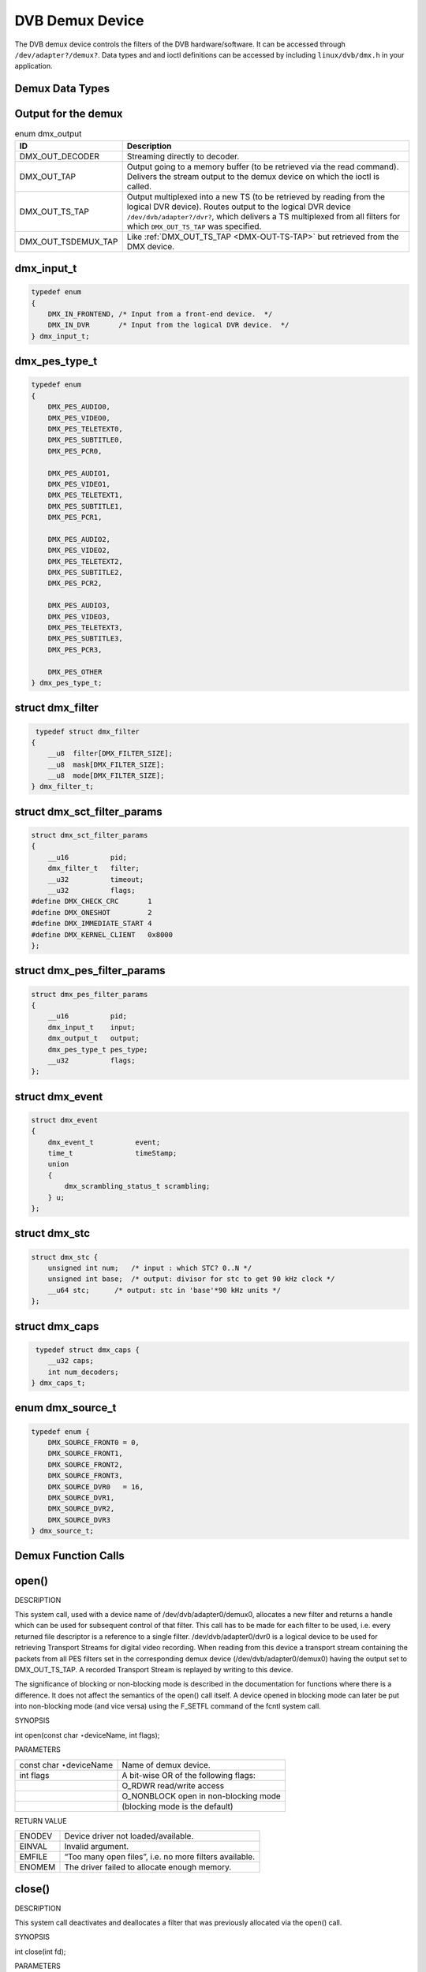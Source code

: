 
.. _dvb_demux:

================
DVB Demux Device
================

The DVB demux device controls the filters of the DVB hardware/software. It can be accessed through ``/dev/adapter?/demux?``. Data types and and ioctl definitions can be accessed by
including ``linux/dvb/dmx.h`` in your application.


.. _dmx_types:

Demux Data Types
================


.. _dmx-output-t:

Output for the demux
====================


.. _dmx-output:

.. table:: enum dmx_output

    +--------------------------------------------------------------------------------------------+--------------------------------------------------------------------------------------------+
    | ID                                                                                         | Description                                                                                |
    +============================================================================================+============================================================================================+
    | DMX_OUT_DECODER                                                                            | Streaming directly to decoder.                                                             |
    +--------------------------------------------------------------------------------------------+--------------------------------------------------------------------------------------------+
    | DMX_OUT_TAP                                                                                | Output going to a memory buffer (to be retrieved via the read command). Delivers the       |
    |                                                                                            | stream output to the demux device on which the ioctl is called.                            |
    +--------------------------------------------------------------------------------------------+--------------------------------------------------------------------------------------------+
    | DMX_OUT_TS_TAP                                                                             | Output multiplexed into a new TS (to be retrieved by reading from the logical DVR device). |
    |                                                                                            | Routes output to the logical DVR device ``/dev/dvb/adapter?/dvr?``, which delivers a TS    |
    |                                                                                            | multiplexed from all filters for which ``DMX_OUT_TS_TAP`` was specified.                   |
    +--------------------------------------------------------------------------------------------+--------------------------------------------------------------------------------------------+
    | DMX_OUT_TSDEMUX_TAP                                                                        | Like :ref:`DMX_OUT_TS_TAP     <DMX-OUT-TS-TAP>`  but retrieved from the DMX device.        |
    +--------------------------------------------------------------------------------------------+--------------------------------------------------------------------------------------------+



.. _dmx-input-t:

dmx_input_t
===========


.. code-block:: c

    typedef enum
    {
        DMX_IN_FRONTEND, /* Input from a front-end device.  */
        DMX_IN_DVR       /* Input from the logical DVR device.  */
    } dmx_input_t;


.. _dmx-pes-type-t:

dmx_pes_type_t
==============


.. code-block:: c

    typedef enum
    {
        DMX_PES_AUDIO0,
        DMX_PES_VIDEO0,
        DMX_PES_TELETEXT0,
        DMX_PES_SUBTITLE0,
        DMX_PES_PCR0,

        DMX_PES_AUDIO1,
        DMX_PES_VIDEO1,
        DMX_PES_TELETEXT1,
        DMX_PES_SUBTITLE1,
        DMX_PES_PCR1,

        DMX_PES_AUDIO2,
        DMX_PES_VIDEO2,
        DMX_PES_TELETEXT2,
        DMX_PES_SUBTITLE2,
        DMX_PES_PCR2,

        DMX_PES_AUDIO3,
        DMX_PES_VIDEO3,
        DMX_PES_TELETEXT3,
        DMX_PES_SUBTITLE3,
        DMX_PES_PCR3,

        DMX_PES_OTHER
    } dmx_pes_type_t;


.. _dmx-filter:

struct dmx_filter
=================


.. code-block:: c

     typedef struct dmx_filter
    {
        __u8  filter[DMX_FILTER_SIZE];
        __u8  mask[DMX_FILTER_SIZE];
        __u8  mode[DMX_FILTER_SIZE];
    } dmx_filter_t;


.. _dmx-sct-filter-params:

struct dmx_sct_filter_params
============================


.. code-block:: c

    struct dmx_sct_filter_params
    {
        __u16          pid;
        dmx_filter_t   filter;
        __u32          timeout;
        __u32          flags;
    #define DMX_CHECK_CRC       1
    #define DMX_ONESHOT         2
    #define DMX_IMMEDIATE_START 4
    #define DMX_KERNEL_CLIENT   0x8000
    };


.. _dmx-pes-filter-params:

struct dmx_pes_filter_params
============================


.. code-block:: c

    struct dmx_pes_filter_params
    {
        __u16          pid;
        dmx_input_t    input;
        dmx_output_t   output;
        dmx_pes_type_t pes_type;
        __u32          flags;
    };


.. _dmx-event:

struct dmx_event
================


.. code-block:: c

     struct dmx_event
     {
         dmx_event_t          event;
         time_t               timeStamp;
         union
         {
             dmx_scrambling_status_t scrambling;
         } u;
     };


.. _dmx-stc:

struct dmx_stc
==============


.. code-block:: c

    struct dmx_stc {
        unsigned int num;   /* input : which STC? 0..N */
        unsigned int base;  /* output: divisor for stc to get 90 kHz clock */
        __u64 stc;      /* output: stc in 'base'*90 kHz units */
    };


.. _dmx-caps:

struct dmx_caps
===============


.. code-block:: c

     typedef struct dmx_caps {
        __u32 caps;
        int num_decoders;
    } dmx_caps_t;


.. _dmx-source-t:

enum dmx_source_t
=================


.. code-block:: c

    typedef enum {
        DMX_SOURCE_FRONT0 = 0,
        DMX_SOURCE_FRONT1,
        DMX_SOURCE_FRONT2,
        DMX_SOURCE_FRONT3,
        DMX_SOURCE_DVR0   = 16,
        DMX_SOURCE_DVR1,
        DMX_SOURCE_DVR2,
        DMX_SOURCE_DVR3
    } dmx_source_t;


.. _dmx_fcalls:

Demux Function Calls
====================


.. _dmx_fopen:

open()
======

DESCRIPTION

This system call, used with a device name of /dev/dvb/adapter0/demux0, allocates a new filter and returns a handle which can be used for subsequent control of that filter. This
call has to be made for each filter to be used, i.e. every returned file descriptor is a reference to a single filter. /dev/dvb/adapter0/dvr0 is a logical device to be used for
retrieving Transport Streams for digital video recording. When reading from this device a transport stream containing the packets from all PES filters set in the corresponding
demux device (/dev/dvb/adapter0/demux0) having the output set to DMX_OUT_TS_TAP. A recorded Transport Stream is replayed by writing to this device.

The significance of blocking or non-blocking mode is described in the documentation for functions where there is a difference. It does not affect the semantics of the open() call
itself. A device opened in blocking mode can later be put into non-blocking mode (and vice versa) using the F_SETFL command of the fcntl system call.

SYNOPSIS

int open(const char ⋆deviceName, int flags);

PARAMETERS



.. table::

    +--------------------------------------------------------------------------------------------+--------------------------------------------------------------------------------------------+
    | const char ⋆deviceName                                                                     | Name of demux device.                                                                      |
    +--------------------------------------------------------------------------------------------+--------------------------------------------------------------------------------------------+
    | int flags                                                                                  | A bit-wise OR of the following flags:                                                      |
    +--------------------------------------------------------------------------------------------+--------------------------------------------------------------------------------------------+
    |                                                                                            | O_RDWR  read/write access                                                                  |
    +--------------------------------------------------------------------------------------------+--------------------------------------------------------------------------------------------+
    |                                                                                            | O_NONBLOCK  open in non-blocking mode                                                      |
    +--------------------------------------------------------------------------------------------+--------------------------------------------------------------------------------------------+
    |                                                                                            | (blocking mode is the default)                                                             |
    +--------------------------------------------------------------------------------------------+--------------------------------------------------------------------------------------------+


RETURN VALUE



.. table::

    +--------------------------------------------------------------------------------------------+--------------------------------------------------------------------------------------------+
    | ENODEV                                                                                     | Device driver not loaded/available.                                                        |
    +--------------------------------------------------------------------------------------------+--------------------------------------------------------------------------------------------+
    | EINVAL                                                                                     | Invalid argument.                                                                          |
    +--------------------------------------------------------------------------------------------+--------------------------------------------------------------------------------------------+
    | EMFILE                                                                                     | “Too many open files”, i.e. no more filters available.                                     |
    +--------------------------------------------------------------------------------------------+--------------------------------------------------------------------------------------------+
    | ENOMEM                                                                                     | The driver failed to allocate enough memory.                                               |
    +--------------------------------------------------------------------------------------------+--------------------------------------------------------------------------------------------+



.. _dmx_fclose:

close()
=======

DESCRIPTION

This system call deactivates and deallocates a filter that was previously allocated via the open() call.

SYNOPSIS

int close(int fd);

PARAMETERS



.. table::

    +--------------------------------------------------------------------------------------------+--------------------------------------------------------------------------------------------+
    | int fd                                                                                     | File descriptor returned by a previous call to open().                                     |
    +--------------------------------------------------------------------------------------------+--------------------------------------------------------------------------------------------+


RETURN VALUE



.. table::

    +--------------------------------------------------------------------------------------------+--------------------------------------------------------------------------------------------+
    | EBADF                                                                                      | fd is not a valid open file descriptor.                                                    |
    +--------------------------------------------------------------------------------------------+--------------------------------------------------------------------------------------------+



.. _dmx_fread:

read()
======

DESCRIPTION

This system call returns filtered data, which might be section or PES data. The filtered data is transferred from the driver’s internal circular buffer to buf. The maximum amount
of data to be transferred is implied by count.

When returning section data the driver always tries to return a complete single section (even though buf would provide buffer space for more data). If the size of the buffer is
smaller than the section as much as possible will be returned, and the remaining data will be provided in subsequent calls.

The size of the internal buffer is 2 ⋆ 4096 bytes (the size of two maximum sized sections) by default. The size of this buffer may be changed by using the DMX_SET_BUFFER_SIZE
function. If the buffer is not large enough, or if the read operations are not performed fast enough, this may result in a buffer overflow error. In this case EOVERFLOW will be
returned, and the circular buffer will be emptied. This call is blocking if there is no data to return, i.e. the process will be put to sleep waiting for data, unless the
O_NONBLOCK flag is specified.

Note that in order to be able to read, the filtering process has to be started by defining either a section or a PES filter by means of the ioctl functions, and then starting the
filtering process via the DMX_START ioctl function or by setting the DMX_IMMEDIATE_START flag. If the reading is done from a logical DVR demux device, the data will constitute a
Transport Stream including the packets from all PES filters in the corresponding demux device /dev/dvb/adapter0/demux0 having the output set to DMX_OUT_TS_TAP.

SYNOPSIS

size_t read(int fd, void ⋆buf, size_t count);

PARAMETERS



.. table::

    +--------------------------------------------------------------------------------------------+--------------------------------------------------------------------------------------------+
    | int fd                                                                                     | File descriptor returned by a previous call to open().                                     |
    +--------------------------------------------------------------------------------------------+--------------------------------------------------------------------------------------------+
    | void ⋆buf                                                                                  | Pointer to the buffer to be used for returned filtered data.                               |
    +--------------------------------------------------------------------------------------------+--------------------------------------------------------------------------------------------+
    | size_t  count                                                                              | Size of buf.                                                                               |
    +--------------------------------------------------------------------------------------------+--------------------------------------------------------------------------------------------+


RETURN VALUE



.. table::

    +--------------------------------------------------------------------------------------------+--------------------------------------------------------------------------------------------+
    | EWOULDBLOCK                                                                                | No data to return and O_NONBLOCK  was specified.                                           |
    +--------------------------------------------------------------------------------------------+--------------------------------------------------------------------------------------------+
    | EBADF                                                                                      | fd is not a valid open file descriptor.                                                    |
    +--------------------------------------------------------------------------------------------+--------------------------------------------------------------------------------------------+
    | ECRC                                                                                       | Last section had a CRC error - no data returned. The buffer is flushed.                    |
    +--------------------------------------------------------------------------------------------+--------------------------------------------------------------------------------------------+
    | EOVERFLOW                                                                                  |                                                                                            |
    +--------------------------------------------------------------------------------------------+--------------------------------------------------------------------------------------------+
    |                                                                                            | The filtered data was not read from the buffer in due time, resulting in non-read data     |
    |                                                                                            | being lost. The buffer is flushed.                                                         |
    +--------------------------------------------------------------------------------------------+--------------------------------------------------------------------------------------------+
    | ETIMEDOUT                                                                                  | The section was not loaded within the stated timeout period. See ioctl DMX_SET_FILTER      |
    |                                                                                            | for how to set a timeout.                                                                  |
    +--------------------------------------------------------------------------------------------+--------------------------------------------------------------------------------------------+
    | EFAULT                                                                                     | The driver failed to write to the callers buffer due to an invalid ⋆buf pointer.           |
    +--------------------------------------------------------------------------------------------+--------------------------------------------------------------------------------------------+



.. _dmx_fwrite:

write()
=======

DESCRIPTION

This system call is only provided by the logical device /dev/dvb/adapter0/dvr0, associated with the physical demux device that provides the actual DVR functionality. It is used for
replay of a digitally recorded Transport Stream. Matching filters have to be defined in the corresponding physical demux device, /dev/dvb/adapter0/demux0. The amount of data to be
transferred is implied by count.

SYNOPSIS

ssize_t write(int fd, const void ⋆buf, size_t count);

PARAMETERS



.. table::

    +--------------------------------------------------------------------------------------------+--------------------------------------------------------------------------------------------+
    | int fd                                                                                     | File descriptor returned by a previous call to open().                                     |
    +--------------------------------------------------------------------------------------------+--------------------------------------------------------------------------------------------+
    | void ⋆buf                                                                                  | Pointer to the buffer containing the Transport Stream.                                     |
    +--------------------------------------------------------------------------------------------+--------------------------------------------------------------------------------------------+
    | size_t  count                                                                              | Size of buf.                                                                               |
    +--------------------------------------------------------------------------------------------+--------------------------------------------------------------------------------------------+


RETURN VALUE



.. table::

    +--------------------------------------------------------------------------------------------+--------------------------------------------------------------------------------------------+
    | EWOULDBLOCK                                                                                | No data was written. This might happen if O_NONBLOCK  was specified and there is no more   |
    |                                                                                            | buffer space available (if O_NONBLOCK  is not specified the function will block until      |
    |                                                                                            | buffer space is available).                                                                |
    +--------------------------------------------------------------------------------------------+--------------------------------------------------------------------------------------------+
    | EBUSY                                                                                      | This error code indicates that there are conflicting requests. The corresponding demux     |
    |                                                                                            | device is setup to receive data from the front- end. Make sure that these filters are      |
    |                                                                                            | stopped and that the filters with input set to DMX_IN_DVR   are started.                   |
    +--------------------------------------------------------------------------------------------+--------------------------------------------------------------------------------------------+
    | EBADF                                                                                      | fd is not a valid open file descriptor.                                                    |
    +--------------------------------------------------------------------------------------------+--------------------------------------------------------------------------------------------+



.. _DMX_START:

DMX_START
=========

DESCRIPTION

This ioctl call is used to start the actual filtering operation defined via the ioctl calls DMX_SET_FILTER or DMX_SET_PES_FILTER.

SYNOPSIS

int ioctl( int fd, int request = DMX_START);

PARAMETERS



.. table::

    +--------------------------------------------------------------------------------------------+--------------------------------------------------------------------------------------------+
    | int fd                                                                                     | File descriptor returned by a previous call to open().                                     |
    +--------------------------------------------------------------------------------------------+--------------------------------------------------------------------------------------------+
    | int request                                                                                | Equals DMX_START  for this command.                                                        |
    +--------------------------------------------------------------------------------------------+--------------------------------------------------------------------------------------------+


RETURN VALUE

On success 0 is returned, on error -1 and the ``errno`` variable is set appropriately. The generic error codes are described at the :ref:`Generic Error Codes <gen-errors>`
chapter.



.. table::

    +--------------------------------------------------------------------------------------------+--------------------------------------------------------------------------------------------+
    | EINVAL                                                                                     | Invalid argument, i.e. no filtering parameters provided via the DMX_SET_FILTER   or        |
    |                                                                                            | DMX_SET_PES_FILTER    functions.                                                           |
    +--------------------------------------------------------------------------------------------+--------------------------------------------------------------------------------------------+
    | EBUSY                                                                                      | This error code indicates that there are conflicting requests. There are active filters    |
    |                                                                                            | filtering data from another input source. Make sure that these filters are stopped before  |
    |                                                                                            | starting this filter.                                                                      |
    +--------------------------------------------------------------------------------------------+--------------------------------------------------------------------------------------------+



.. _DMX_STOP:

DMX_STOP
========

DESCRIPTION

This ioctl call is used to stop the actual filtering operation defined via the ioctl calls DMX_SET_FILTER or DMX_SET_PES_FILTER and started via the DMX_START command.

SYNOPSIS

int ioctl( int fd, int request = DMX_STOP);

PARAMETERS



.. table::

    +--------------------------------------------------------------------------------------------+--------------------------------------------------------------------------------------------+
    | int fd                                                                                     | File descriptor returned by a previous call to open().                                     |
    +--------------------------------------------------------------------------------------------+--------------------------------------------------------------------------------------------+
    | int request                                                                                | Equals DMX_STOP  for this command.                                                         |
    +--------------------------------------------------------------------------------------------+--------------------------------------------------------------------------------------------+


RETURN VALUE

On success 0 is returned, on error -1 and the ``errno`` variable is set appropriately. The generic error codes are described at the :ref:`Generic Error Codes <gen-errors>`
chapter.


.. _DMX_SET_FILTER:

DMX_SET_FILTER
==============

DESCRIPTION

This ioctl call sets up a filter according to the filter and mask parameters provided. A timeout may be defined stating number of seconds to wait for a section to be loaded. A
value of 0 means that no timeout should be applied. Finally there is a flag field where it is possible to state whether a section should be CRC-checked, whether the filter should
be a ”one-shot” filter, i.e. if the filtering operation should be stopped after the first section is received, and whether the filtering operation should be started immediately
(without waiting for a DMX_START ioctl call). If a filter was previously set-up, this filter will be canceled, and the receive buffer will be flushed.

SYNOPSIS

int ioctl( int fd, int request = DMX_SET_FILTER, struct dmx_sct_filter_params ⋆params);

PARAMETERS



.. table::

    +--------------------------------------------------------------------------------------------+--------------------------------------------------------------------------------------------+
    | int fd                                                                                     | File descriptor returned by a previous call to open().                                     |
    +--------------------------------------------------------------------------------------------+--------------------------------------------------------------------------------------------+
    | int request                                                                                | Equals DMX_SET_FILTER   for this command.                                                  |
    +--------------------------------------------------------------------------------------------+--------------------------------------------------------------------------------------------+
    | struct dmx_sct_filter_params    ⋆params                                                    | Pointer to structure containing filter parameters.                                         |
    +--------------------------------------------------------------------------------------------+--------------------------------------------------------------------------------------------+


RETURN VALUE

On success 0 is returned, on error -1 and the ``errno`` variable is set appropriately. The generic error codes are described at the :ref:`Generic Error Codes <gen-errors>`
chapter.


.. _DMX_SET_PES_FILTER:

DMX_SET_PES_FILTER
==================

DESCRIPTION

This ioctl call sets up a PES filter according to the parameters provided. By a PES filter is meant a filter that is based just on the packet identifier (PID), i.e. no PES header
or payload filtering capability is supported.

The transport stream destination for the filtered output may be set. Also the PES type may be stated in order to be able to e.g. direct a video stream directly to the video
decoder. Finally there is a flag field where it is possible to state whether the filtering operation should be started immediately (without waiting for a DMX_START ioctl call). If
a filter was previously set-up, this filter will be cancelled, and the receive buffer will be flushed.

SYNOPSIS

int ioctl( int fd, int request = DMX_SET_PES_FILTER, struct dmx_pes_filter_params ⋆params);

PARAMETERS



.. table::

    +--------------------------------------------------------------------------------------------+--------------------------------------------------------------------------------------------+
    | int fd                                                                                     | File descriptor returned by a previous call to open().                                     |
    +--------------------------------------------------------------------------------------------+--------------------------------------------------------------------------------------------+
    | int request                                                                                | Equals DMX_SET_PES_FILTER    for this command.                                             |
    +--------------------------------------------------------------------------------------------+--------------------------------------------------------------------------------------------+
    | struct dmx_pes_filter_params    ⋆params                                                    | Pointer to structure containing filter parameters.                                         |
    +--------------------------------------------------------------------------------------------+--------------------------------------------------------------------------------------------+


RETURN VALUE

On success 0 is returned, on error -1 and the ``errno`` variable is set appropriately. The generic error codes are described at the :ref:`Generic Error Codes <gen-errors>`
chapter.



.. table::

    +--------------------------------------------------------------------------------------------+--------------------------------------------------------------------------------------------+
    | EBUSY                                                                                      | This error code indicates that there are conflicting requests. There are active filters    |
    |                                                                                            | filtering data from another input source. Make sure that these filters are stopped before  |
    |                                                                                            | starting this filter.                                                                      |
    +--------------------------------------------------------------------------------------------+--------------------------------------------------------------------------------------------+



.. _DMX_SET_BUFFER_SIZE:

DMX_SET_BUFFER_SIZE
===================

DESCRIPTION

This ioctl call is used to set the size of the circular buffer used for filtered data. The default size is two maximum sized sections, i.e. if this function is not called a buffer
size of 2 ⋆ 4096 bytes will be used.

SYNOPSIS

int ioctl( int fd, int request = DMX_SET_BUFFER_SIZE, unsigned long size);

PARAMETERS



.. table::

    +--------------------------------------------------------------------------------------------+--------------------------------------------------------------------------------------------+
    | int fd                                                                                     | File descriptor returned by a previous call to open().                                     |
    +--------------------------------------------------------------------------------------------+--------------------------------------------------------------------------------------------+
    | int request                                                                                | Equals DMX_SET_BUFFER_SIZE    for this command.                                            |
    +--------------------------------------------------------------------------------------------+--------------------------------------------------------------------------------------------+
    | unsigned long size                                                                         | Size of circular buffer.                                                                   |
    +--------------------------------------------------------------------------------------------+--------------------------------------------------------------------------------------------+


RETURN VALUE

On success 0 is returned, on error -1 and the ``errno`` variable is set appropriately. The generic error codes are described at the :ref:`Generic Error Codes <gen-errors>`
chapter.


.. _DMX_GET_EVENT:

DMX_GET_EVENT
=============

DESCRIPTION

This ioctl call returns an event if available. If an event is not available, the behavior depends on whether the device is in blocking or non-blocking mode. In the latter case, the
call fails immediately with errno set to EWOULDBLOCK. In the former case, the call blocks until an event becomes available.

The standard Linux poll() and/or select() system calls can be used with the device file descriptor to watch for new events. For select(), the file descriptor should be included in
the exceptfds argument, and for poll(), POLLPRI should be specified as the wake-up condition. Only the latest event for each filter is saved.

SYNOPSIS

int ioctl( int fd, int request = DMX_GET_EVENT, struct dmx_event ⋆ev);

PARAMETERS



.. table::

    +--------------------------------------------------------------------------------------------+--------------------------------------------------------------------------------------------+
    | int fd                                                                                     | File descriptor returned by a previous call to open().                                     |
    +--------------------------------------------------------------------------------------------+--------------------------------------------------------------------------------------------+
    | int request                                                                                | Equals DMX_GET_EVENT   for this command.                                                   |
    +--------------------------------------------------------------------------------------------+--------------------------------------------------------------------------------------------+
    | struct dmx_event  ⋆ev                                                                      | Pointer to the location where the event is to be stored.                                   |
    +--------------------------------------------------------------------------------------------+--------------------------------------------------------------------------------------------+


RETURN VALUE

On success 0 is returned, on error -1 and the ``errno`` variable is set appropriately. The generic error codes are described at the :ref:`Generic Error Codes <gen-errors>`
chapter.



.. table::

    +--------------------------------------------------------------------------------------------+--------------------------------------------------------------------------------------------+
    | EWOULDBLOCK                                                                                | There is no event pending, and the device is in non-blocking mode.                         |
    +--------------------------------------------------------------------------------------------+--------------------------------------------------------------------------------------------+



.. _DMX_GET_STC:

DMX_GET_STC
===========

DESCRIPTION

This ioctl call returns the current value of the system time counter (which is driven by a PES filter of type DMX_PES_PCR). Some hardware supports more than one STC, so you must
specify which one by setting the num field of stc before the ioctl (range 0...n). The result is returned in form of a ratio with a 64 bit numerator and a 32 bit denominator, so the
real 90kHz STC value is stc->stc / stc->base .

SYNOPSIS

int ioctl( int fd, int request = DMX_GET_STC, struct dmx_stc ⋆stc);

PARAMETERS



.. table::

    +--------------------------------------------------------------------------------------------+--------------------------------------------------------------------------------------------+
    | int fd                                                                                     | File descriptor returned by a previous call to open().                                     |
    +--------------------------------------------------------------------------------------------+--------------------------------------------------------------------------------------------+
    | int request                                                                                | Equals DMX_GET_STC   for this command.                                                     |
    +--------------------------------------------------------------------------------------------+--------------------------------------------------------------------------------------------+
    | struct dmx_stc  ⋆stc                                                                       | Pointer to the location where the stc is to be stored.                                     |
    +--------------------------------------------------------------------------------------------+--------------------------------------------------------------------------------------------+


RETURN VALUE

On success 0 is returned, on error -1 and the ``errno`` variable is set appropriately. The generic error codes are described at the :ref:`Generic Error Codes <gen-errors>`
chapter.



.. table::

    +--------------------------------------------------------------------------------------------+--------------------------------------------------------------------------------------------+
    | EINVAL                                                                                     | Invalid stc number.                                                                        |
    +--------------------------------------------------------------------------------------------+--------------------------------------------------------------------------------------------+



.. _DMX_GET_PES_PIDS:

DMX_GET_PES_PIDS
================

DESCRIPTION

This ioctl is undocumented. Documentation is welcome.

SYNOPSIS

int ioctl(fd, int request = DMX_GET_PES_PIDS, __u16[5]);

PARAMETERS



.. table::

    +--------------------------------------------------------------------------------------------+--------------------------------------------------------------------------------------------+
    | int fd                                                                                     | File descriptor returned by a previous call to open().                                     |
    +--------------------------------------------------------------------------------------------+--------------------------------------------------------------------------------------------+
    | int request                                                                                | Equals DMX_GET_PES_PIDS    for this command.                                               |
    +--------------------------------------------------------------------------------------------+--------------------------------------------------------------------------------------------+
    | __u16[5]                                                                                   | Undocumented.                                                                              |
    +--------------------------------------------------------------------------------------------+--------------------------------------------------------------------------------------------+


RETURN VALUE

On success 0 is returned, on error -1 and the ``errno`` variable is set appropriately. The generic error codes are described at the :ref:`Generic Error Codes <gen-errors>`
chapter.


.. _DMX_GET_CAPS:

DMX_GET_CAPS
============

DESCRIPTION

This ioctl is undocumented. Documentation is welcome.

SYNOPSIS

int ioctl(fd, int request = DMX_GET_CAPS, dmx_caps_t ⋆);

PARAMETERS



.. table::

    +--------------------------------------------------------------------------------------------+--------------------------------------------------------------------------------------------+
    | int fd                                                                                     | File descriptor returned by a previous call to open().                                     |
    +--------------------------------------------------------------------------------------------+--------------------------------------------------------------------------------------------+
    | int request                                                                                | Equals DMX_GET_CAPS   for this command.                                                    |
    +--------------------------------------------------------------------------------------------+--------------------------------------------------------------------------------------------+
    | dmx_caps_t   ⋆                                                                             | Undocumented.                                                                              |
    +--------------------------------------------------------------------------------------------+--------------------------------------------------------------------------------------------+


RETURN VALUE

On success 0 is returned, on error -1 and the ``errno`` variable is set appropriately. The generic error codes are described at the :ref:`Generic Error Codes <gen-errors>`
chapter.


.. _DMX_SET_SOURCE:

DMX_SET_SOURCE
==============

DESCRIPTION

This ioctl is undocumented. Documentation is welcome.

SYNOPSIS

int ioctl(fd, int request = DMX_SET_SOURCE, dmx_source_t ⋆);

PARAMETERS



.. table::

    +--------------------------------------------------------------------------------------------+--------------------------------------------------------------------------------------------+
    | int fd                                                                                     | File descriptor returned by a previous call to open().                                     |
    +--------------------------------------------------------------------------------------------+--------------------------------------------------------------------------------------------+
    | int request                                                                                | Equals DMX_SET_SOURCE   for this command.                                                  |
    +--------------------------------------------------------------------------------------------+--------------------------------------------------------------------------------------------+
    | dmx_source_t   ⋆                                                                           | Undocumented.                                                                              |
    +--------------------------------------------------------------------------------------------+--------------------------------------------------------------------------------------------+


RETURN VALUE

On success 0 is returned, on error -1 and the ``errno`` variable is set appropriately. The generic error codes are described at the :ref:`Generic Error Codes <gen-errors>`
chapter.


.. _DMX_ADD_PID:

DMX_ADD_PID
===========

DESCRIPTION

This ioctl call allows to add multiple PIDs to a transport stream filter previously set up with DMX_SET_PES_FILTER and output equal to DMX_OUT_TSDEMUX_TAP.

It is used by readers of /dev/dvb/adapterX/demuxY.

It may be called at any time, i.e. before or after the first filter on the shared file descriptor was started. It makes it possible to record multiple services without the need to
de-multiplex or re-multiplex TS packets.

SYNOPSIS

int ioctl(fd, int request = DMX_ADD_PID, __u16 ⋆);

PARAMETERS



.. table::

    +--------------------------------------------------------------------------------------------+--------------------------------------------------------------------------------------------+
    | int fd                                                                                     | File descriptor returned by a previous call to open().                                     |
    +--------------------------------------------------------------------------------------------+--------------------------------------------------------------------------------------------+
    | int request                                                                                | Equals DMX_ADD_PID   for this command.                                                     |
    +--------------------------------------------------------------------------------------------+--------------------------------------------------------------------------------------------+
    | __u16   ⋆                                                                                  | PID number to be filtered.                                                                 |
    +--------------------------------------------------------------------------------------------+--------------------------------------------------------------------------------------------+


RETURN VALUE

On success 0 is returned, on error -1 and the ``errno`` variable is set appropriately. The generic error codes are described at the :ref:`Generic Error Codes <gen-errors>`
chapter.


.. _DMX_REMOVE_PID:

DMX_REMOVE_PID
==============

DESCRIPTION

This ioctl call allows to remove a PID when multiple PIDs are set on a transport stream filter, e. g. a filter previously set up with output equal to DMX_OUT_TSDEMUX_TAP,
created via either DMX_SET_PES_FILTER or DMX_ADD_PID.

It is used by readers of /dev/dvb/adapterX/demuxY.

It may be called at any time, i.e. before or after the first filter on the shared file descriptor was started. It makes it possible to record multiple services without the need to
de-multiplex or re-multiplex TS packets.

SYNOPSIS

int ioctl(fd, int request = DMX_REMOVE_PID, __u16 ⋆);

PARAMETERS



.. table::

    +--------------------------------------------------------------------------------------------+--------------------------------------------------------------------------------------------+
    | int fd                                                                                     | File descriptor returned by a previous call to open().                                     |
    +--------------------------------------------------------------------------------------------+--------------------------------------------------------------------------------------------+
    | int request                                                                                | Equals DMX_REMOVE_PID   for this command.                                                  |
    +--------------------------------------------------------------------------------------------+--------------------------------------------------------------------------------------------+
    | __u16   ⋆                                                                                  | PID of the PES filter to be removed.                                                       |
    +--------------------------------------------------------------------------------------------+--------------------------------------------------------------------------------------------+


RETURN VALUE

On success 0 is returned, on error -1 and the ``errno`` variable is set appropriately. The generic error codes are described at the :ref:`Generic Error Codes <gen-errors>`
chapter.
